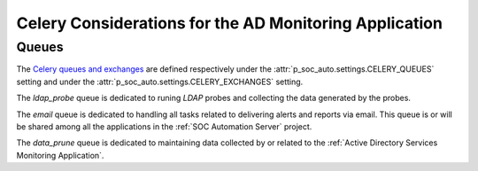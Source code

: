 Celery Considerations for the AD Monitoring Application
=======================================================

Queues
------

The `Celery queues and exchanges 
<https://docs.celeryproject.org/en/latest/userguide/routing.html#exchanges-queues-and-routing-keys>`_
are defined respectively under the :attr:`p_soc_auto.settings.CELERY_QUEUES`
setting and under the :attr:`p_soc_auto.settings.CELERY_EXCHANGES` setting.

The `ldap_probe` queue is dedicated to runing `LDAP` probes and collecting
the data generated by the probes.

The `email` queue is dedicated to handling all tasks related to delivering
alerts and reports via email. This queue is or will be shared among all the
applications in the :ref:`SOC Automation Server` project.

The `data_prune` queue is dedicated to maintaining data collected by or
related to the :ref:`Active Directory Services Monitoring Application`.
